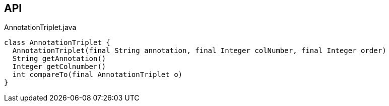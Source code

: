 :Notice: Licensed to the Apache Software Foundation (ASF) under one or more contributor license agreements. See the NOTICE file distributed with this work for additional information regarding copyright ownership. The ASF licenses this file to you under the Apache License, Version 2.0 (the "License"); you may not use this file except in compliance with the License. You may obtain a copy of the License at. http://www.apache.org/licenses/LICENSE-2.0 . Unless required by applicable law or agreed to in writing, software distributed under the License is distributed on an "AS IS" BASIS, WITHOUT WARRANTIES OR  CONDITIONS OF ANY KIND, either express or implied. See the License for the specific language governing permissions and limitations under the License.

== API

[source,java]
.AnnotationTriplet.java
----
class AnnotationTriplet {
  AnnotationTriplet(final String annotation, final Integer colNumber, final Integer order)
  String getAnnotation()
  Integer getColnumber()
  int compareTo(final AnnotationTriplet o)
}
----

